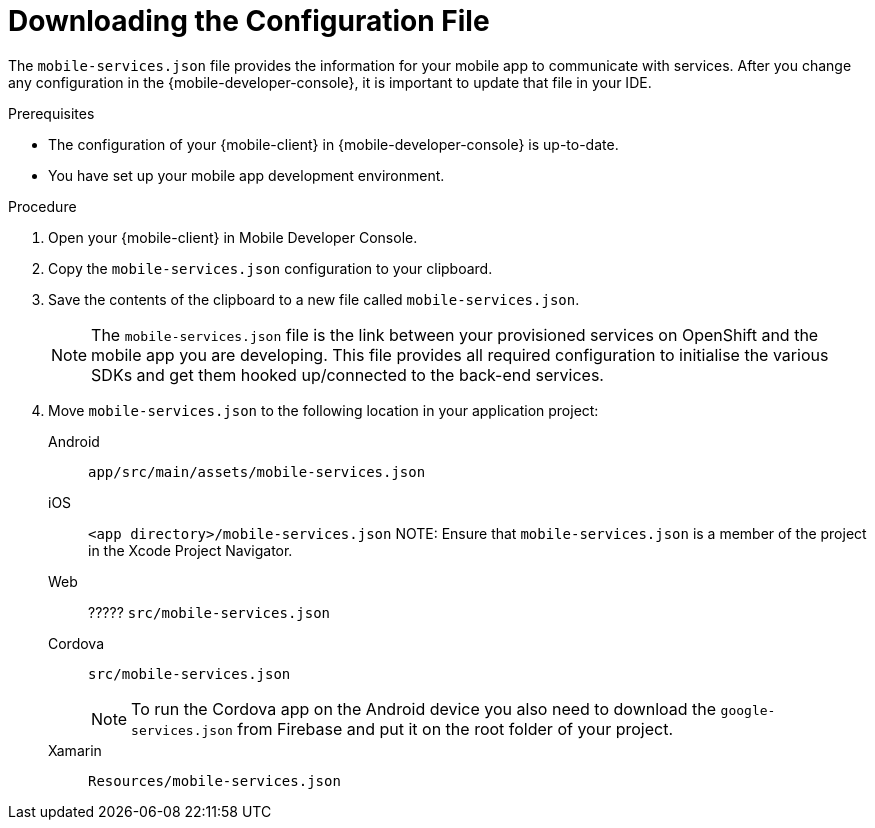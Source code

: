 // For more information, see: https://redhat-documentation.github.io/modular-docs/

[id='downloading-the-configuration-file-{context}']
= Downloading the Configuration File

The `mobile-services.json` file provides the information for your mobile app to communicate with services.
After you change any configuration in the {mobile-developer-console}, it is important to update that file in your IDE.

.Prerequisites

* The configuration of your {mobile-client} in {mobile-developer-console} is up-to-date.
* You have set up your mobile app development environment.

.Procedure

. Open your {mobile-client} in Mobile Developer Console.
. Copy the `mobile-services.json` configuration to your clipboard.
. Save the contents of the clipboard to a new file called `mobile-services.json`.
+
NOTE: The `mobile-services.json` file is the link between your provisioned services on OpenShift and the mobile app you are developing. This file provides all required configuration to initialise the various SDKs and get them hooked up/connected to the back-end services.
. Move `mobile-services.json` to the following location in your application project:
+
[tabs]
====
// tag::excludeDownstream[]
Android::
+
--
`app/src/main/assets/mobile-services.json`
--
iOS::
+
--
`<app directory>/mobile-services.json`
NOTE: Ensure that `mobile-services.json` is a member of the project in the Xcode Project Navigator.
--
Web::
+
--
// end::excludeDownstream[]
????? `src/mobile-services.json`
// tag::excludeDownstream[]
--
Cordova::
+
--
// end::excludeDownstream[]
`src/mobile-services.json`

NOTE: To run the Cordova app on the Android device you also need to download the `google-services.json` from Firebase and put it on the root folder of your project.
// tag::excludeDownstream[]
--
Xamarin::
+
--
`Resources/mobile-services.json`
--
// end::excludeDownstream[]
====
